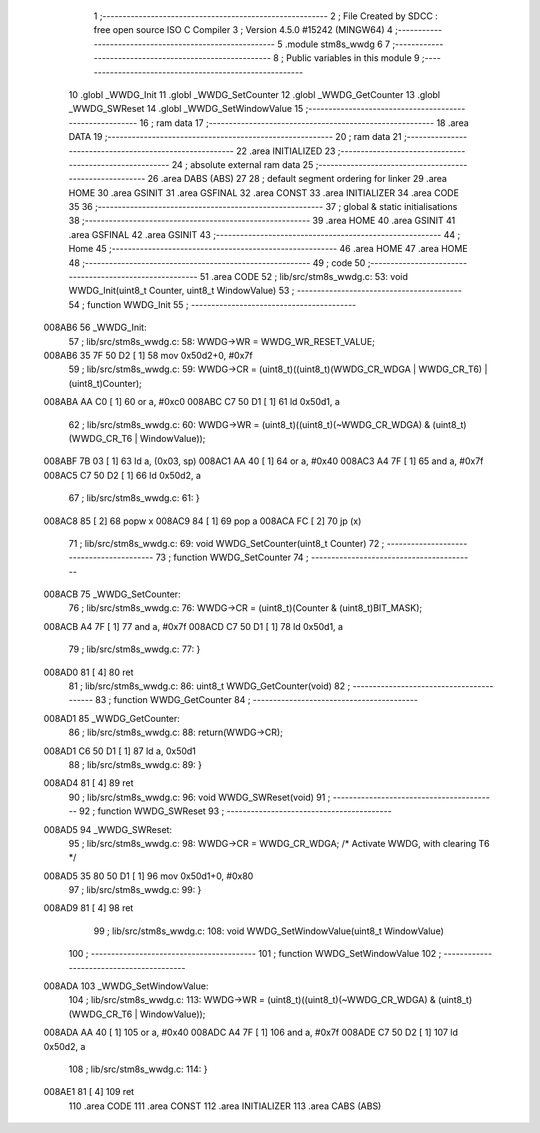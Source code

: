                                       1 ;--------------------------------------------------------
                                      2 ; File Created by SDCC : free open source ISO C Compiler
                                      3 ; Version 4.5.0 #15242 (MINGW64)
                                      4 ;--------------------------------------------------------
                                      5 	.module stm8s_wwdg
                                      6 	
                                      7 ;--------------------------------------------------------
                                      8 ; Public variables in this module
                                      9 ;--------------------------------------------------------
                                     10 	.globl _WWDG_Init
                                     11 	.globl _WWDG_SetCounter
                                     12 	.globl _WWDG_GetCounter
                                     13 	.globl _WWDG_SWReset
                                     14 	.globl _WWDG_SetWindowValue
                                     15 ;--------------------------------------------------------
                                     16 ; ram data
                                     17 ;--------------------------------------------------------
                                     18 	.area DATA
                                     19 ;--------------------------------------------------------
                                     20 ; ram data
                                     21 ;--------------------------------------------------------
                                     22 	.area INITIALIZED
                                     23 ;--------------------------------------------------------
                                     24 ; absolute external ram data
                                     25 ;--------------------------------------------------------
                                     26 	.area DABS (ABS)
                                     27 
                                     28 ; default segment ordering for linker
                                     29 	.area HOME
                                     30 	.area GSINIT
                                     31 	.area GSFINAL
                                     32 	.area CONST
                                     33 	.area INITIALIZER
                                     34 	.area CODE
                                     35 
                                     36 ;--------------------------------------------------------
                                     37 ; global & static initialisations
                                     38 ;--------------------------------------------------------
                                     39 	.area HOME
                                     40 	.area GSINIT
                                     41 	.area GSFINAL
                                     42 	.area GSINIT
                                     43 ;--------------------------------------------------------
                                     44 ; Home
                                     45 ;--------------------------------------------------------
                                     46 	.area HOME
                                     47 	.area HOME
                                     48 ;--------------------------------------------------------
                                     49 ; code
                                     50 ;--------------------------------------------------------
                                     51 	.area CODE
                                     52 ;	lib/src/stm8s_wwdg.c: 53: void WWDG_Init(uint8_t Counter, uint8_t WindowValue)
                                     53 ;	-----------------------------------------
                                     54 ;	 function WWDG_Init
                                     55 ;	-----------------------------------------
      008AB6                         56 _WWDG_Init:
                                     57 ;	lib/src/stm8s_wwdg.c: 58: WWDG->WR = WWDG_WR_RESET_VALUE;
      008AB6 35 7F 50 D2      [ 1]   58 	mov	0x50d2+0, #0x7f
                                     59 ;	lib/src/stm8s_wwdg.c: 59: WWDG->CR = (uint8_t)((uint8_t)(WWDG_CR_WDGA | WWDG_CR_T6) | (uint8_t)Counter);
      008ABA AA C0            [ 1]   60 	or	a, #0xc0
      008ABC C7 50 D1         [ 1]   61 	ld	0x50d1, a
                                     62 ;	lib/src/stm8s_wwdg.c: 60: WWDG->WR = (uint8_t)((uint8_t)(~WWDG_CR_WDGA) & (uint8_t)(WWDG_CR_T6 | WindowValue));
      008ABF 7B 03            [ 1]   63 	ld	a, (0x03, sp)
      008AC1 AA 40            [ 1]   64 	or	a, #0x40
      008AC3 A4 7F            [ 1]   65 	and	a, #0x7f
      008AC5 C7 50 D2         [ 1]   66 	ld	0x50d2, a
                                     67 ;	lib/src/stm8s_wwdg.c: 61: }
      008AC8 85               [ 2]   68 	popw	x
      008AC9 84               [ 1]   69 	pop	a
      008ACA FC               [ 2]   70 	jp	(x)
                                     71 ;	lib/src/stm8s_wwdg.c: 69: void WWDG_SetCounter(uint8_t Counter)
                                     72 ;	-----------------------------------------
                                     73 ;	 function WWDG_SetCounter
                                     74 ;	-----------------------------------------
      008ACB                         75 _WWDG_SetCounter:
                                     76 ;	lib/src/stm8s_wwdg.c: 76: WWDG->CR = (uint8_t)(Counter & (uint8_t)BIT_MASK);
      008ACB A4 7F            [ 1]   77 	and	a, #0x7f
      008ACD C7 50 D1         [ 1]   78 	ld	0x50d1, a
                                     79 ;	lib/src/stm8s_wwdg.c: 77: }
      008AD0 81               [ 4]   80 	ret
                                     81 ;	lib/src/stm8s_wwdg.c: 86: uint8_t WWDG_GetCounter(void)
                                     82 ;	-----------------------------------------
                                     83 ;	 function WWDG_GetCounter
                                     84 ;	-----------------------------------------
      008AD1                         85 _WWDG_GetCounter:
                                     86 ;	lib/src/stm8s_wwdg.c: 88: return(WWDG->CR);
      008AD1 C6 50 D1         [ 1]   87 	ld	a, 0x50d1
                                     88 ;	lib/src/stm8s_wwdg.c: 89: }
      008AD4 81               [ 4]   89 	ret
                                     90 ;	lib/src/stm8s_wwdg.c: 96: void WWDG_SWReset(void)
                                     91 ;	-----------------------------------------
                                     92 ;	 function WWDG_SWReset
                                     93 ;	-----------------------------------------
      008AD5                         94 _WWDG_SWReset:
                                     95 ;	lib/src/stm8s_wwdg.c: 98: WWDG->CR = WWDG_CR_WDGA; /* Activate WWDG, with clearing T6 */
      008AD5 35 80 50 D1      [ 1]   96 	mov	0x50d1+0, #0x80
                                     97 ;	lib/src/stm8s_wwdg.c: 99: }
      008AD9 81               [ 4]   98 	ret
                                     99 ;	lib/src/stm8s_wwdg.c: 108: void WWDG_SetWindowValue(uint8_t WindowValue)
                                    100 ;	-----------------------------------------
                                    101 ;	 function WWDG_SetWindowValue
                                    102 ;	-----------------------------------------
      008ADA                        103 _WWDG_SetWindowValue:
                                    104 ;	lib/src/stm8s_wwdg.c: 113: WWDG->WR = (uint8_t)((uint8_t)(~WWDG_CR_WDGA) & (uint8_t)(WWDG_CR_T6 | WindowValue));
      008ADA AA 40            [ 1]  105 	or	a, #0x40
      008ADC A4 7F            [ 1]  106 	and	a, #0x7f
      008ADE C7 50 D2         [ 1]  107 	ld	0x50d2, a
                                    108 ;	lib/src/stm8s_wwdg.c: 114: }
      008AE1 81               [ 4]  109 	ret
                                    110 	.area CODE
                                    111 	.area CONST
                                    112 	.area INITIALIZER
                                    113 	.area CABS (ABS)
